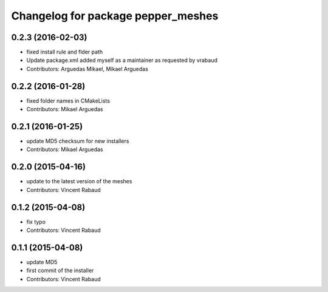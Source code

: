 ^^^^^^^^^^^^^^^^^^^^^^^^^^^^^^^^^^^
Changelog for package pepper_meshes
^^^^^^^^^^^^^^^^^^^^^^^^^^^^^^^^^^^

0.2.3 (2016-02-03)
------------------
* fixed install rule and flder path
* Update package.xml
  added myself as a maintainer as requested by vrabaud
* Contributors: Arguedas Mikael, Mikael Arguedas

0.2.2 (2016-01-28)
------------------
* fixed folder names in CMakeLists
* Contributors: Mikael Arguedas

0.2.1 (2016-01-25)
------------------
* update MD5 checksum for new installers
* Contributors: Mikael Arguedas

0.2.0 (2015-04-16)
------------------
* update to the latest version of the meshes
* Contributors: Vincent Rabaud

0.1.2 (2015-04-08)
------------------
* fix typo
* Contributors: Vincent Rabaud

0.1.1 (2015-04-08)
------------------
* update MD5
* first commit of the installer
* Contributors: Vincent Rabaud
